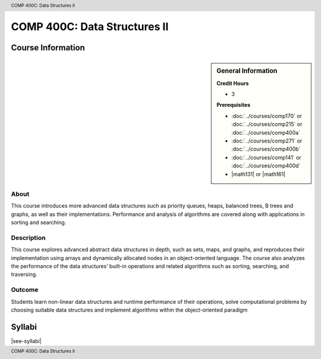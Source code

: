 .. header:: COMP 400C: Data Structures II
.. footer:: COMP 400C: Data Structures II

.. index::
    Data Structures II
    Data
    Structures
    COMP 400C

#############################
COMP 400C: Data Structures II
#############################

******************
Course Information
******************

.. sidebar:: General Information

    **Credit Hours**

    * 3

    **Prerequisites**

    * :doc:`../courses/comp170` or :doc:`../courses/comp215` or :doc:`../courses/comp400a`
    * :doc:`../courses/comp271` or :doc:`../courses/comp400b`
    * :doc:`../courses/comp141` or :doc:`../courses/comp400d`
    * |math131| or |math161|


About
=====

This course introduces more advanced data structures such as priority queues, heaps, balanced trees,  B trees and graphs, as well as their implementations. Performance and analysis of algorithms are covered along with applications in sorting and searching.

Description
===========

This course explores advanced abstract data structures in depth, such as sets, maps, and graphs, and reproduces their implementation using arrays and dynamically allocated nodes in an object-oriented language. The course also analyzes the performance of the data structures’ built-in operations and related algorithms such as sorting, searching, and traversing.

Outcome
=======

Students learn non-linear data structures and runtime performance of their operations, solve computational problems by choosing suitable data structures and implement algorithms within the object-oriented paradigm

*******
Syllabi
*******

|see-syllabi|
